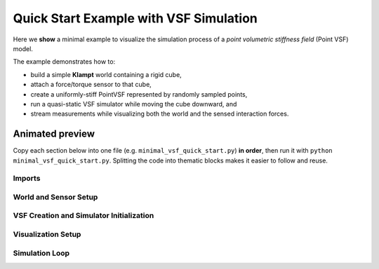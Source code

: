 Quick Start Example with VSF Simulation
=======================================

Here we **show** a minimal example to visualize the simulation process of a
*point volumetric stiffness field* (Point VSF) model.

The example demonstrates how to:

* build a simple **Klampt** world containing a rigid cube,
* attach a force/torque sensor to that cube,
* create a uniformly-stiff PointVSF represented by randomly sampled points,
* run a quasi-static VSF simulator while moving the cube downward, and
* stream measurements while visualizing both the world and the sensed
  interaction forces.

Animated preview
----------------

.. image:: _static/vis_min_example.gif
   :alt: Animated visualization of the minimal VSF simulation
   :align: center
   :width: 70%

Copy each section below into one file (e.g. ``minimal_vsf_quick_start.py``) **in
order**, then run it with ``python minimal_vsf_quick_start.py``.  Splitting the
code into thematic blocks makes it easier to follow and reuse.

Imports
~~~~~~~

.. code-block:: python
   :linenos:

   import numpy as np
   import time

   from klampt import vis
   from klampt.vis import Appearance
   from klampt.model import create
   from klampt.io import open3d_convert

   from vsf import PointVSF
   from vsf.sim.constructors import QuasistaticVSFSimulator
   from vsf.sim.klampt_world_wrapper import klamptWorldWrapper
   from vsf.visualize.klampt_visualization import vsf_to_point_cloud
   from vsf.sensor.force_torque_sensor import ForceTorqueSensor

   from vsf.visualize.o3d_visualization import create_vector_arrow


World and Sensor Setup
~~~~~~~~~~~~~~~~~~~~~~

.. code-block:: python
   :linenos:
   :lineno-start: 27

   # 1. Create a Klampt world and add a rigid cube
   world = klamptWorldWrapper()
   box = create.box(0.1, 0.1, 0.1, center=[0.0, 0.0, 0.2])
   world.add_geometry("cube", box, "rigid")
   world.setup_local_pcd_lst()
   world.setup_local_sdf_lst()

   # 2. Attach a force/torque sensor to the cube
   sensor = ForceTorqueSensor("force_torque_sensor", "cube")


VSF Creation and Simulator Initialization
~~~~~~~~~~~~~~~~~~~~~~~~~~~~~~~~~~~~~~~~~

.. code-block:: python
   :linenos:
   :lineno-start: 45

   # 3. Create a Point VSF: 100 k points in a 20 cm cube
   vsf = PointVSF(rest_points=np.random.rand(100_000, 3) * 0.2 - 0.1)
   vsf.stiffness += 1.0  # uniform stiffness

   # 4. Set up the quasi-static simulator
   simulator = QuasistaticVSFSimulator(world, [sensor])
   simulator.add_deformable("vsf", vsf)


Visualization Setup
~~~~~~~~~~~~~~~~~~~

.. code-block:: python
   :linenos:
   :lineno-start: 57

   # 5. Visualization
   vis.add("world", world.world, hideLabel=True)
   vis.add("vsf", vsf_to_point_cloud(vsf, auto_stiffness_threshold=0.0), hideLabel=True)
   vis.hideLabel("vsf")
   vis.show()

   input("Press <Enter> to start the simulation …")


Simulation Loop
~~~~~~~~~~~~~~~

.. code-block:: python
   :linenos:
   :lineno-start: 66

   # 6. Move the cube downward and visualize forces
   for z in np.linspace(0.0, -0.2, 120):

       vis.lock()

       # Rigid-body control: translation in z
       control = {
           "cube": np.array(
               [
                   [1.0, 0.0, 0.0, 0.0],
                   [0.0, 1.0, 0.0, 0.0],
                   [0.0, 0.0, 1.0, z],
                   [0.0, 0.0, 0.0, 1.0],
               ]
           )
       }

       simulator.step(control, 0.1)
       vis.unlock()

       measurements = simulator.measurements()
       print("force and torque:", repr(measurements["force_torque_sensor"]))

       time.sleep(0.1)

       # 7. Draw an arrow indicating the contact force
       center = np.array([0.0, 0.0, 0.2 + z])
       end = center + measurements["force_torque_sensor"][:3].numpy() * 5e-4

       if np.linalg.norm(end - center) > 0.01:
           arrow = create_vector_arrow(end, center, scale=5.0)

           arrow_appearance = Appearance()
           arrow_appearance.setColor(1.0, 0.0, 0.0, 0.5)
           arrow_appearance.setSilhouette(0)
           arrow_appearance.setCreaseAngle(0)

           vis.add(
               "arrow",
               open3d_convert.from_open3d(arrow),
               appearance=arrow_appearance,
               hideLabel=True,
               draw_order=-9999,
           )
           vis.hideLabel("arrow")